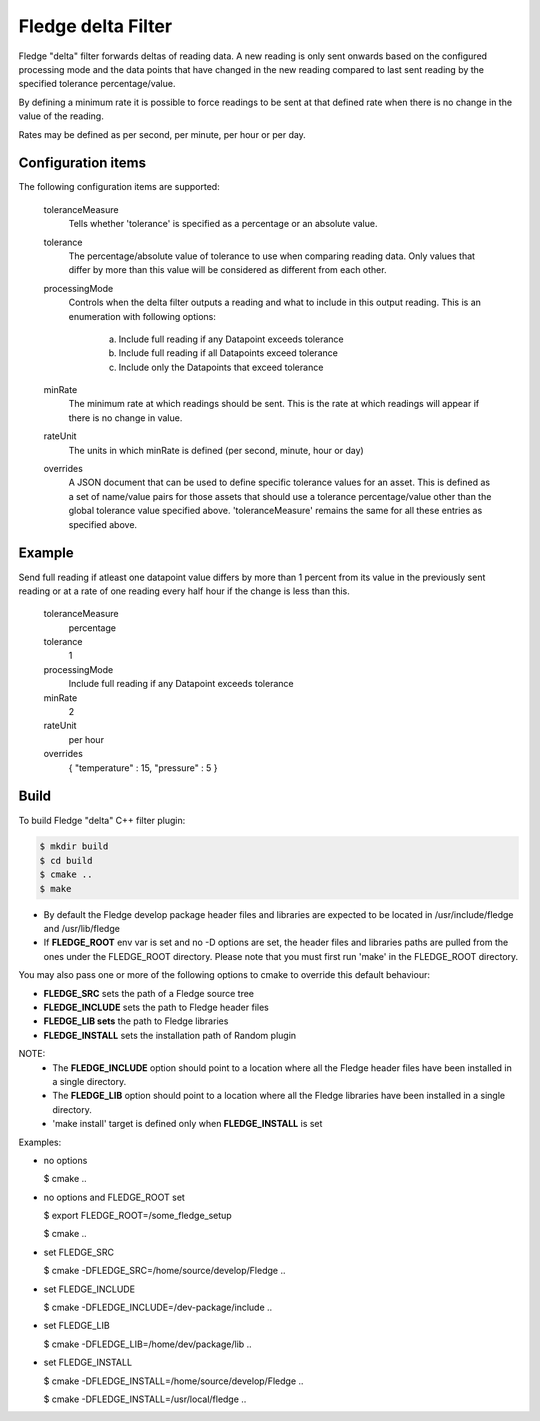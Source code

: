 ====================
Fledge delta Filter
====================

Fledge "delta" filter forwards deltas of reading data. A new reading 
is only sent onwards based on the configured processing mode and the data 
points that have changed in the new reading compared to last sent reading 
by the specified tolerance percentage/value.

By defining a minimum rate it is possible to force readings to be sent 
at that defined rate when there is no change in the value of the reading.

Rates may be defined as per second, per minute, per hour or per day.

Configuration items
-------------------

The following configuration items are supported:

  toleranceMeasure
    Tells whether 'tolerance' is specified as a percentage or an absolute value.

  tolerance
    The percentage/absolute value of tolerance to use when comparing reading 
    data. Only values that differ by more than this value will be considered 
    as different from each other.

  processingMode
    Controls when the delta filter outputs a reading and what to include in this 
    output reading. This is an enumeration with following options:
        a. Include full reading if any Datapoint exceeds tolerance
        b. Include full reading if all Datapoints exceed tolerance
        c. Include only the Datapoints that exceed tolerance

  minRate
    The minimum rate at which readings should be sent. This is the rate at
    which readings will appear if there is no change in value.

  rateUnit
    The units in which minRate is defined (per second, minute, hour or day)

  overrides
    A JSON document that can be used to define specific tolerance values for an 
    asset. This is defined as a set of name/value pairs for those assets that 
    should use a tolerance percentage/value other than the global tolerance value 
    specified above. 'toleranceMeasure' remains the same for all these entries 
    as specified above.

Example
-------

Send full reading if atleast one datapoint value differs by more than 1 percent 
from its value in the previously sent reading or at a rate of one reading every 
half hour if the change is less than this.

  toleranceMeasure
    percentage

  tolerance
    1

  processingMode
    Include full reading if any Datapoint exceeds tolerance

  minRate
    2

  rateUnit
    per hour

  overrides
    { "temperature" : 15, "pressure" : 5 }

Build
-----
To build Fledge "delta" C++ filter plugin:

.. code-block:: console

  $ mkdir build
  $ cd build
  $ cmake ..
  $ make

- By default the Fledge develop package header files and libraries
  are expected to be located in /usr/include/fledge and /usr/lib/fledge
- If **FLEDGE_ROOT** env var is set and no -D options are set,
  the header files and libraries paths are pulled from the ones under the
  FLEDGE_ROOT directory.
  Please note that you must first run 'make' in the FLEDGE_ROOT directory.

You may also pass one or more of the following options to cmake to override 
this default behaviour:

- **FLEDGE_SRC** sets the path of a Fledge source tree
- **FLEDGE_INCLUDE** sets the path to Fledge header files
- **FLEDGE_LIB sets** the path to Fledge libraries
- **FLEDGE_INSTALL** sets the installation path of Random plugin

NOTE:
 - The **FLEDGE_INCLUDE** option should point to a location where all the Fledge 
   header files have been installed in a single directory.
 - The **FLEDGE_LIB** option should point to a location where all the Fledge
   libraries have been installed in a single directory.
 - 'make install' target is defined only when **FLEDGE_INSTALL** is set

Examples:

- no options

  $ cmake ..

- no options and FLEDGE_ROOT set

  $ export FLEDGE_ROOT=/some_fledge_setup

  $ cmake ..

- set FLEDGE_SRC

  $ cmake -DFLEDGE_SRC=/home/source/develop/Fledge  ..

- set FLEDGE_INCLUDE

  $ cmake -DFLEDGE_INCLUDE=/dev-package/include ..
- set FLEDGE_LIB

  $ cmake -DFLEDGE_LIB=/home/dev/package/lib ..
- set FLEDGE_INSTALL

  $ cmake -DFLEDGE_INSTALL=/home/source/develop/Fledge ..

  $ cmake -DFLEDGE_INSTALL=/usr/local/fledge ..
